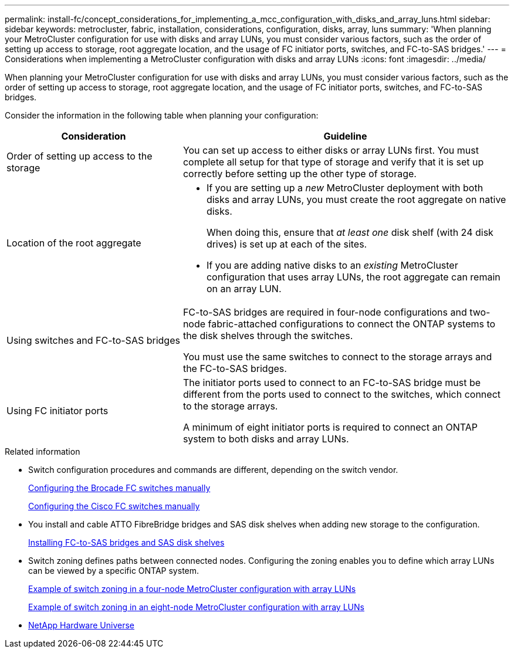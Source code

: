 ---
permalink: install-fc/concept_considerations_for_implementing_a_mcc_configuration_with_disks_and_array_luns.html
sidebar: sidebar
keywords: metrocluster, fabric, installation, considerations, configuration, disks, array, luns
summary: 'When planning your MetroCluster configuration for use with disks and array LUNs, you must consider various factors, such as the order of setting up access to storage, root aggregate location, and the usage of FC initiator ports, switches, and FC-to-SAS bridges.'
---
= Considerations when implementing a MetroCluster configuration with disks and array LUNs
:icons: font
:imagesdir: ../media/

[.lead]
When planning your MetroCluster configuration for use with disks and array LUNs, you must consider various factors, such as the order of setting up access to storage, root aggregate location, and the usage of FC initiator ports, switches, and FC-to-SAS bridges.

Consider the information in the following table when planning your configuration:

[cols="35,65"]
|===
h| Consideration h| Guideline

a|Order of setting up access to the storage
a|
You can set up access to either disks or array LUNs first. You must complete all setup for that type of storage and verify that it is set up correctly before setting up the other type of storage.
a|
Location of the root aggregate
a|

* If you are setting up a _new_ MetroCluster deployment with both disks and array LUNs, you must create the root aggregate on native disks.
+
When doing this, ensure that _at least one_ disk shelf (with 24 disk drives) is set up at each of the sites.

* If you are adding native disks to an _existing_ MetroCluster configuration that uses array LUNs, the root aggregate can remain on an array LUN.

a|
Using switches and FC-to-SAS bridges
a|
FC-to-SAS bridges are required in four-node configurations and two-node fabric-attached configurations to connect the ONTAP systems to the disk shelves through the switches.

You must use the same switches to connect to the storage arrays and the FC-to-SAS bridges.

a|
Using FC initiator ports
a|
The initiator ports used to connect to an FC-to-SAS bridge must be different from the ports used to connect to the switches, which connect to the storage arrays.

A minimum of eight initiator ports is required to connect an ONTAP system to both disks and array LUNs.

|===

.Related information

* Switch configuration procedures and commands are different, depending on the switch vendor.
+
link:task_fcsw_brocade_configure_the_brocade_fc_switches_supertask.html[Configuring the Brocade FC switches manually]
+
link:task_fcsw_cisco_configure_a_cisco_switch_supertask.html[Configuring the Cisco FC switches manually]

* You install and cable ATTO FibreBridge bridges and SAS disk shelves when adding new storage to the configuration.
+
link:task_fb_new_install.html[Installing FC-to-SAS bridges and SAS disk shelves]

* Switch zoning defines paths between connected nodes.  Configuring the zoning enables you to define which array LUNs can be viewed by a specific ONTAP system.
+
link:concept_example_of_switch_zoning_in_a_four_node_mcc_configuration_with_array_luns.html[Example of switch zoning in a four-node MetroCluster configuration with array LUNs]
+
link:concept_example_of_switch_zoning_in_an_eight_node_mcc_configuration_with_array_luns.html[Example of switch zoning in an eight-node MetroCluster configuration with array LUNs]

* https://hwu.netapp.com[NetApp Hardware Universe]
